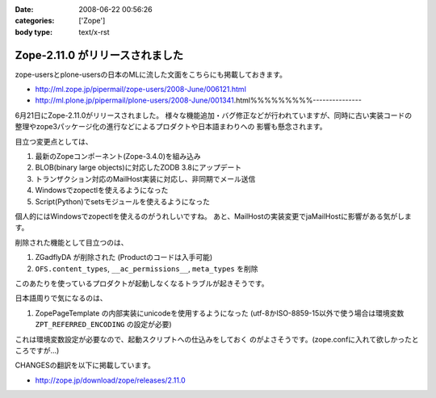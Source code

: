 :date: 2008-06-22 00:56:26
:categories: ['Zope']
:body type: text/x-rst

================================
Zope-2.11.0 がリリースされました
================================

zope-usersとplone-usersの日本のMLに流した文面をこちらにも掲載しておきます。

- http://ml.zope.jp/pipermail/zope-users/2008-June/006121.html
- http://ml.plone.jp/pipermail/plone-users/2008-June/001341.html%%%%%%%%%---------------

6月21日にZope-2.11.0がリリースされました。
様々な機能追加・バグ修正などが行われていますが、同時に古い実装コードの
整理やzope3パッケージ化の進行などによるプロダクトや日本語まわりへの
影響も懸念されます。


目立つ変更点としては、

1. 最新のZopeコンポーネント(Zope-3.4.0)を組み込み
2. BLOB(binary large objects)に対応したZODB 3.8にアップデート
3. トランザクション対応のMailHost実装に対応し、非同期でメール送信
4. Windowsでzopectlを使えるようになった
5. Script(Python)でsetsモジュールを使えるようになった

個人的にはWindowsでzopectlを使えるのがうれしいですね。
あと、MailHostの実装変更でjaMailHostに影響がある気がします。


削除された機能として目立つのは、

1. ZGadflyDA が削除された (Productのコードは入手可能)
2. ``OFS.content_types``, ``__ac_permissions__``, ``meta_types`` を削除

このあたりを使っているプロダクトが起動しなくなるトラブルが起きそうです。


日本語周りで気になるのは、

1. ZopePageTemplate の内部実装にunicodeを使用するようになった
   (utf-8かISO-8859-15以外で使う場合は環境変数 ``ZPT_REFERRED_ENCODING`` の設定が必要)

これは環境変数設定が必要なので、起動スクリプトへの仕込みをしておく
のがよさそうです。(zope.confに入れて欲しかったところですが...)


CHANGESの翻訳を以下に掲載しています。

- http://zope.jp/download/zope/releases/2.11.0


.. :extend type: text/html
.. :extend:
